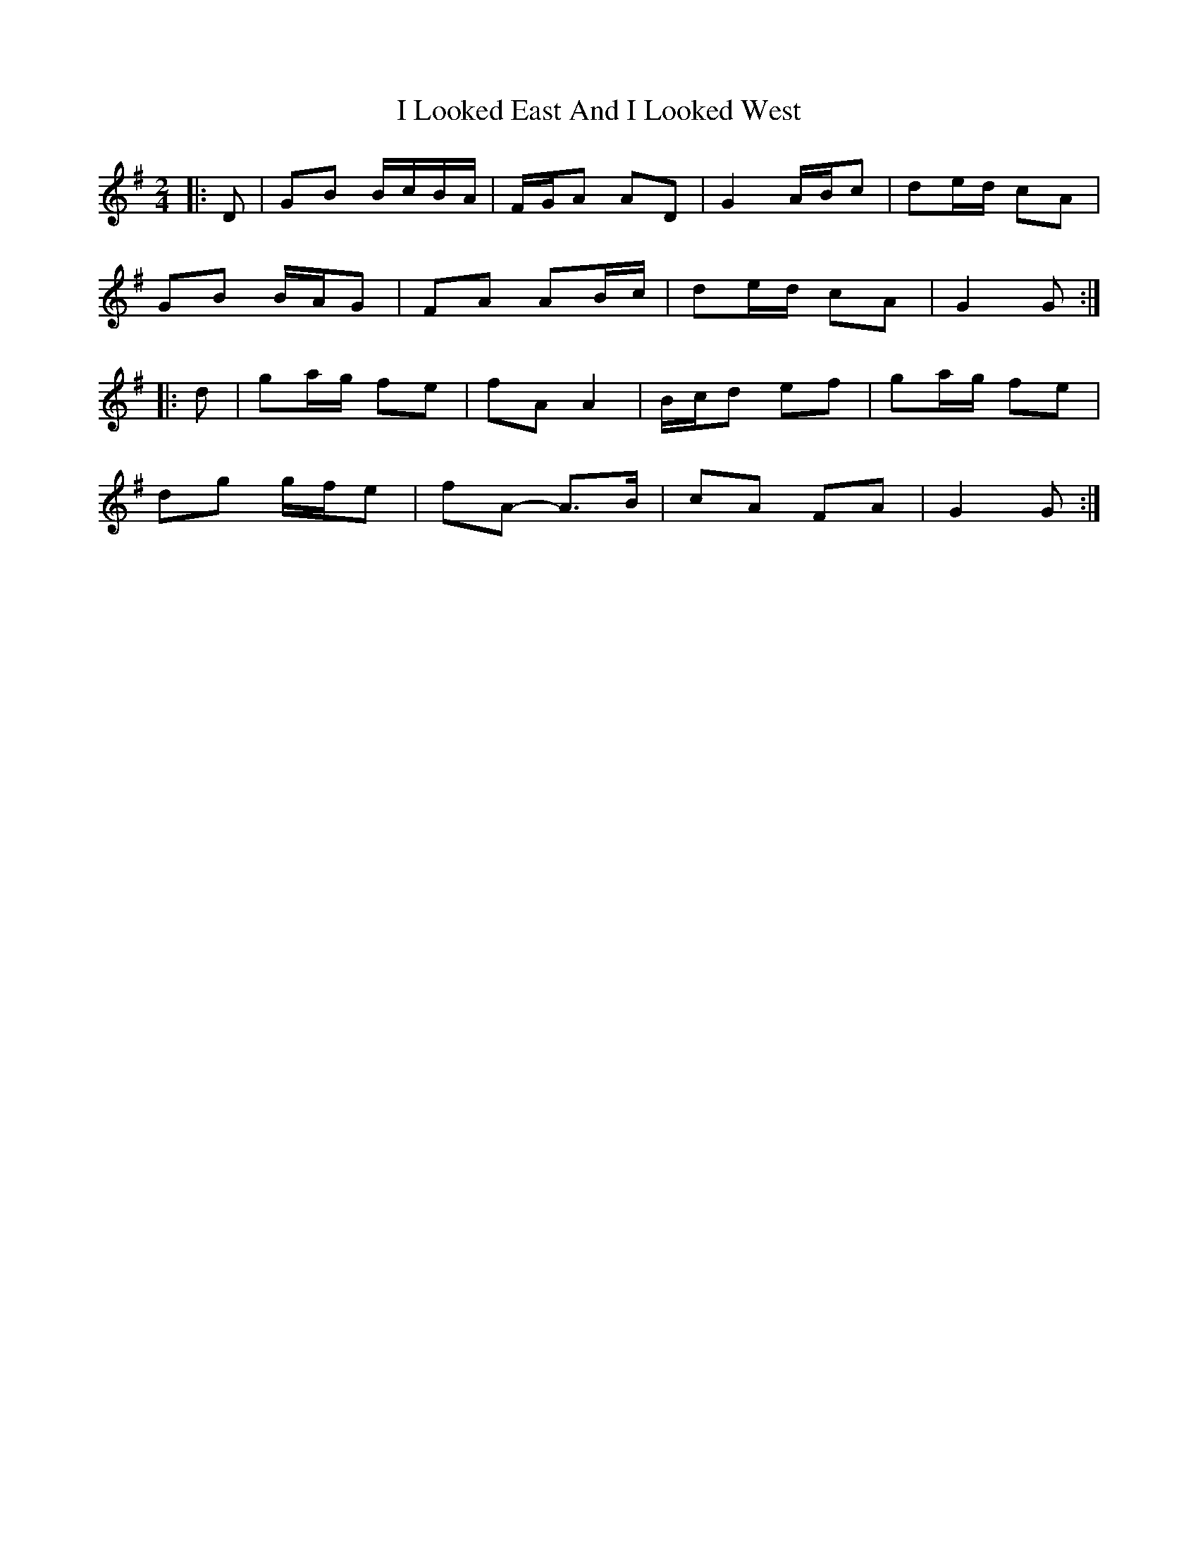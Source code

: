 X: 3
T: I Looked East And I Looked West
Z: ceolachan
S: https://thesession.org/tunes/6015#setting17926
R: polka
M: 2/4
L: 1/8
K: Gmaj
|: D |GB B/c/B/A/ | F/G/A AD | G2 A/B/c | de/d/ cA |
GB B/A/G | FA AB/c/ | de/d/ cA | G2 G :|
|: d |ga/g/ fe | fA A2 | B/c/d ef | ga/g/ fe |
dg g/f/e | fA- A>B | cA FA | G2 G :|
